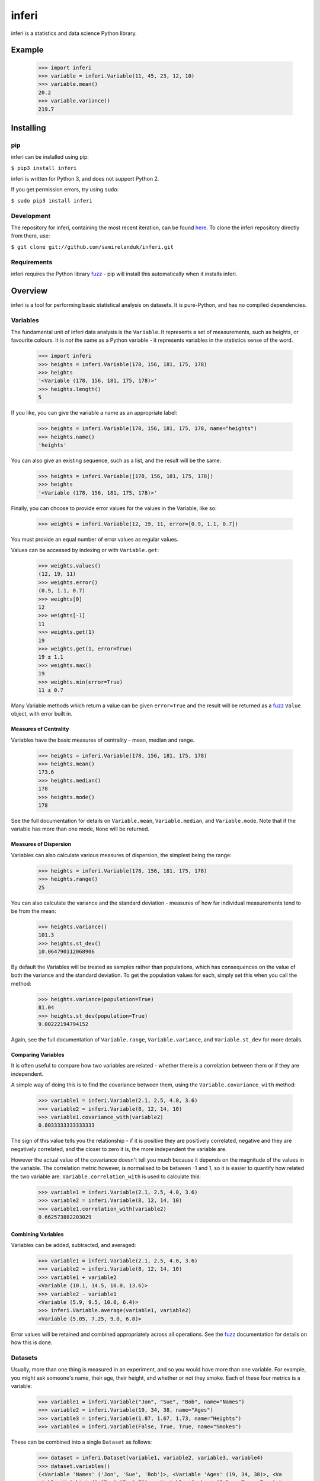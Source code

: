 inferi
=======

inferi is a statistics and data science Python library.

Example
-------

  >>> import inferi
  >>> variable = inferi.Variable(11, 45, 23, 12, 10)
  >>> variable.mean()
  20.2
  >>> variable.variance()
  219.7




Installing
----------

pip
~~~

inferi can be installed using pip:

``$ pip3 install inferi``

inferi is written for Python 3, and does not support Python 2.

If you get permission errors, try using ``sudo``:

``$ sudo pip3 install inferi``


Development
~~~~~~~~~~~

The repository for inferi, containing the most recent iteration, can be
found `here <http://github.com/samirelanduk/inferi/>`_. To clone the
inferi repository directly from there, use:

``$ git clone git://github.com/samirelanduk/inferi.git``


Requirements
~~~~~~~~~~~~

inferi requires the Python library
`fuzz <https://fuzz.samireland.com/>`_ - pip will install this
automatically when it installs inferi.


Overview
--------

inferi is a tool for performing basic statistical analysis on datasets. It is
pure-Python, and has no compiled dependencies.

Variables
~~~~~~~~~

The fundamental unit of inferi data analysis is the ``Variable``. It
represents a set of measurements, such as heights, or favourite colours. It is
`not` the same as a Python variable - it represents variables in the statistics
sense of the word.

    >>> import inferi
    >>> heights = inferi.Variable(178, 156, 181, 175, 178)
    >>> heights
    '<Variable (178, 156, 181, 175, 178)>'
    >>> heights.length()
    5

If you like, you can give the variable a name as an appropriate label:

    >>> heights = inferi.Variable(178, 156, 181, 175, 178, name="heights")
    >>> heights.name()
    'heights'

You can also give an existing sequence, such as a list, and the result will be
the same:

  >>> heights = inferi.Variable([178, 156, 181, 175, 178])
  >>> heights
  '<Variable (178, 156, 181, 175, 178)>'

Finally, you can choose to provide error values for the values in the
Variable, like so:

  >>> weights = inferi.Variable(12, 19, 11, error=[0.9, 1.1, 0.7])

You must provide an equal number of error values as regular values.

Values can be accessed by indexing or with ``Variable.get``:

  >>> weights.values()
  (12, 19, 11)
  >>> weights.error()
  (0.9, 1.1, 0.7)
  >>> weights[0]
  12
  >>> weights[-1]
  11
  >>> weights.get(1)
  19
  >>> weights.get(1, error=True)
  19 ± 1.1
  >>> weights.max()
  19
  >>> weights.min(error=True)
  11 ± 0.7

Many Variable methods which return a value can be given ``error=True`` and the
result will be returned as a `fuzz <https://fuzz.samireland.com/>`_ ``Value``
object, with error built in.

Measures of Centrality
######################

Variables have the basic measures of centrality - mean, median and range.

    >>> heights = inferi.Variable(178, 156, 181, 175, 178)
    >>> heights.mean()
    173.6
    >>> heights.median()
    178
    >>> heights.mode()
    178

See the full documentation for details on ``Variable.mean``,
``Variable.median``, and ``Variable.mode``. Note that if the
variable has more than one mode, ``None`` will be returned.


Measures of Dispersion
######################

Variables can also calculate various measures of dispersion, the simplest being
the range:

    >>> heights = inferi.Variable(178, 156, 181, 175, 178)
    >>> heights.range()
    25

You can also calculate the variance and the standard deviation - measures of
how far individual measurements tend to be from the mean:

    >>> heights.variance()
    101.3
    >>> heights.st_dev()
    10.064790112068906

By default the Variables will be treated as samples rather than populations,
which has consequences on the value of both the variance and the standard
deviation. To get the population values for each, simply set this when you
call the method:

  >>> heights.variance(population=True)
  81.04
  >>> heights.st_dev(population=True)
  9.00222194794152

Again, see the full documentation of ``Variable.range``,
``Variable.variance``, and ``Variable.st_dev`` for
more details.


Comparing Variables
###################

It is often useful to compare how two variables are related - whether there is a
correlation between them or if they are independent.

A simple way of doing this is to find the covariance between them, using the
``Variable.covariance_with`` method:

    >>> variable1 = inferi.Variable(2.1, 2.5, 4.0, 3.6)
    >>> variable2 = inferi.Variable(8, 12, 14, 10)
    >>> variable1.covariance_with(variable2)
    0.8033333333333333

The sign of this value tells you the relationship - if it is positive they are
positively correlated, negative and they are negatively correlated, and the
closer to zero it is, the more independent the variable are.

However the actual value of the covariance doesn't tell you much because it
depends on the magnitude of the values in the variable. The correlation metric
however, is normalised to be between -1 and 1, so it is easier to quantify how
related the two variable are. ``Variable.correlation_with`` is used to
calculate this:

    >>> variable1 = inferi.Variable(2.1, 2.5, 4.0, 3.6)
    >>> variable2 = inferi.Variable(8, 12, 14, 10)
    >>> variable1.correlation_with(variable2)
    0.662573882203029


Combining Variables
###################

Variables can be added, subtracted, and averaged:

  >>> variable1 = inferi.Variable(2.1, 2.5, 4.0, 3.6)
  >>> variable2 = inferi.Variable(8, 12, 14, 10)
  >>> variable1 + variable2
  <Variable (10.1, 14.5, 18.0, 13.6)>
  >>> variable2 - variable1
  <Variable (5.9, 9.5, 10.0, 6.4)>
  >>> inferi.Variable.average(variable1, variable2)
  <Variable (5.05, 7.25, 9.0, 6.8)>

Error values will be retained and combined appropriately across all operations.
See the `fuzz <https://fuzz.samireland.com/>`_ documentation for details on how
this is done.

Datasets
~~~~~~~~

Usually, more than one thing is measured in an experiment, and so you would have
more than one variable. For example, you might ask someone's name, their age,
their height, and whether or not they smoke. Each of these four metrics is a
variable:

  >>> variable1 = inferi.Variable("Jon", "Sue", "Bob", name="Names")
  >>> variable2 = inferi.Variable(19, 34, 38, name="Ages")
  >>> variable3 = inferi.Variable(1.87, 1.67, 1.73, name="Heights")
  >>> variable4 = inferi.Variable(False, True, True, name="Smokes")

These can be combined into a single ``Dataset`` as follows:

  >>> dataset = inferi.Dataset(variable1, variable2, variable3, variable4)
  >>> dataset.variables()
  (<Variable 'Names' ('Jon', 'Sue', 'Bob')>, <Variable 'Ages' (19, 34, 38)>, <Va
  riable 'Heights' (1.87, 1.67, 1.73)>, <Variable 'Smokes' (False, True, True)>)

A dataset can be thought of as representing a table of data, where each variable
is a column. This dataset represents a table like this::

    Names Ages Heights Smokes
    
    Jon   19   1.87    No
    Sue   34   1.67    Yes
    Bob   38   1.73    Yes

You can get the rows of a dataset too:

  >>> dataset.rows()
  (('Jon', 19, 1.87, False), ('Sue', 34, 1.67, True), ('Bob', 38, 1.73, True))

A Dataset can be sorted, by default by the first column but this can be made
otherwise:

  >>> dataset.sort()
  >>> datset.rows()
  (('Bob', 38, 1.73, True), ('Jon', 19, 1.87, False), ('Sue', 34, 1.67, True))
  >>> dataset.sort(variable3)
  >>> dataset.rows()
  (('Sue', 34, 1.67, True), ('Bob', 38, 1.73, True), ('Jon', 19, 1.87, False))


Changelog
---------

Release 0.4.0
~~~~~~~~~~~~~

`6 October 2017`

* Added Dataset class for collating Variables.


Release 0.3.0
~~~~~~~~~~~~~

`27 August 2017`

* Renamed Series 'Variable'

* Added error handling.

* Added Variable averaging and adding/subtracting.

* Added z-score.

* Generally overhauled everything.


Release 0.2.0
~~~~~~~~~~~~~

`26 March 2017`

* Added option to make a Series a population rather than a sample.

* Added covariance and correlation measures.

Release 0.1.0
~~~~~~~~~~~~~

`21 March 2017`

* Added basic Series class.

* Added methods for measures of centrality and basic measures of dispersion.
